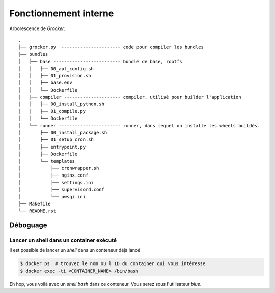 Fonctionnement interne
======================

Arborescence de *Grocker*::

  .
  ├── grocker.py  ---------------------- code pour compiler les bundles
  ├── bundles
  │   ├── base ------------------------- bundle de base, rootfs
  │   │   ├── 00_apt_config.sh
  │   │   ├── 01_provision.sh
  │   │   ├── base.env
  │   │   └── Dockerfile
  │   ├── compiler --------------------- compiler, utilisé pour builder l'application
  │   │   ├── 00_install_python.sh
  │   │   ├── 01_compile.py
  │   │   └── Dockerfile
  │   └── runner ----------------------- runner, dans lequel on installe les wheels buildés.
  │       ├── 00_install_package.sh
  │       ├── 01_setup_cron.sh
  │       ├── entrypoint.py
  │       ├── Dockerfile
  │       └── templates
  │           ├── cronwrapper.sh
  │           ├── nginx.conf
  │           ├── settings.ini
  │           ├── supervisord.conf
  │           └── uwsgi.ini
  ├── Makefile
  └── README.rst


Déboguage
---------

Lancer un shell dans un container exécuté
~~~~~~~~~~~~~~~~~~~~~~~~~~~~~~~~~~~~~~~~~
Il est possible de lancer un *shell* dans un conteneur déjà lancé

.. code-block:: bash

  $ docker ps  # trouvez le nom ou l'ID du container qui vous intéresse
  $ docker exec -ti <CONTAINER_NAME> /bin/bash

Eh hop, vous voilà avec un *shell bash* dans ce conteneur. Vous serez sous l'utilisateur *blue*.

